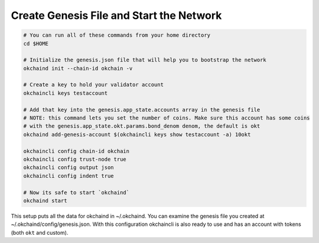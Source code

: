 Create Genesis File and Start the Network
=========================================

.. code:: bash

    # You can run all of these commands from your home directory
    cd $HOME

    # Initialize the genesis.json file that will help you to bootstrap the network
    okchaind init --chain-id okchain -v

    # Create a key to hold your validator account
    okchaincli keys testaccount

    # Add that key into the genesis.app_state.accounts array in the genesis file
    # NOTE: this command lets you set the number of coins. Make sure this account has some coins
    # with the genesis.app_state.okt.params.bond_denom denom, the default is okt
    okchaind add-genesis-account $(okchaincli keys show testaccount -a) 10okt

    okchaincli config chain-id okchain
    okchaincli config trust-node true
    okchaincli config output json
    okchaincli config indent true

    # Now its safe to start `okchaind`
    okchaind start

This setup puts all the data for okchaind in ~/.okchaind. You can
examine the genesis file you created at ~/.okchaind/config/genesis.json.
With this configuration okchaincli is also ready to use and has an
account with tokens (both ``okt`` and custom).
